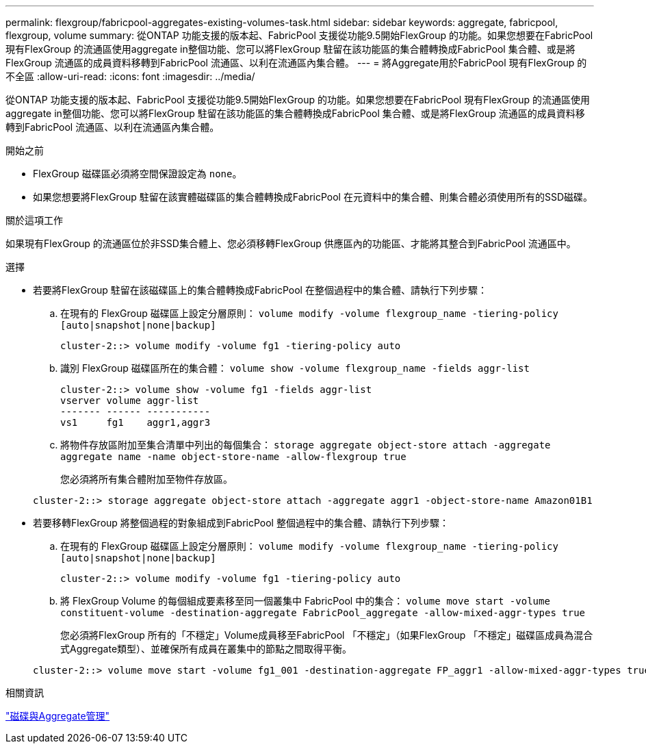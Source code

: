 ---
permalink: flexgroup/fabricpool-aggregates-existing-volumes-task.html 
sidebar: sidebar 
keywords: aggregate, fabricpool, flexgroup, volume 
summary: 從ONTAP 功能支援的版本起、FabricPool 支援從功能9.5開始FlexGroup 的功能。如果您想要在FabricPool 現有FlexGroup 的流通區使用aggregate in整個功能、您可以將FlexGroup 駐留在該功能區的集合體轉換成FabricPool 集合體、或是將FlexGroup 流通區的成員資料移轉到FabricPool 流通區、以利在流通區內集合體。 
---
= 將Aggregate用於FabricPool 現有FlexGroup 的不全區
:allow-uri-read: 
:icons: font
:imagesdir: ../media/


[role="lead"]
從ONTAP 功能支援的版本起、FabricPool 支援從功能9.5開始FlexGroup 的功能。如果您想要在FabricPool 現有FlexGroup 的流通區使用aggregate in整個功能、您可以將FlexGroup 駐留在該功能區的集合體轉換成FabricPool 集合體、或是將FlexGroup 流通區的成員資料移轉到FabricPool 流通區、以利在流通區內集合體。

.開始之前
* FlexGroup 磁碟區必須將空間保證設定為 `none`。
* 如果您想要將FlexGroup 駐留在該實體磁碟區的集合體轉換成FabricPool 在元資料中的集合體、則集合體必須使用所有的SSD磁碟。


.關於這項工作
如果現有FlexGroup 的流通區位於非SSD集合體上、您必須移轉FlexGroup 供應區內的功能區、才能將其整合到FabricPool 流通區中。

.選擇
* 若要將FlexGroup 駐留在該磁碟區上的集合體轉換成FabricPool 在整個過程中的集合體、請執行下列步驟：
+
.. 在現有的 FlexGroup 磁碟區上設定分層原則： `volume modify -volume flexgroup_name -tiering-policy [auto|snapshot|none|backup]`
+
[listing]
----
cluster-2::> volume modify -volume fg1 -tiering-policy auto
----
.. 識別 FlexGroup 磁碟區所在的集合體： `volume show -volume flexgroup_name -fields aggr-list`
+
[listing]
----
cluster-2::> volume show -volume fg1 -fields aggr-list
vserver volume aggr-list
------- ------ -----------
vs1     fg1    aggr1,aggr3
----
.. 將物件存放區附加至集合清單中列出的每個集合： `storage aggregate object-store attach -aggregate aggregate name -name object-store-name -allow-flexgroup true`
+
您必須將所有集合體附加至物件存放區。



+
[listing]
----
cluster-2::> storage aggregate object-store attach -aggregate aggr1 -object-store-name Amazon01B1
----
* 若要移轉FlexGroup 將整個過程的對象組成到FabricPool 整個過程中的集合體、請執行下列步驟：
+
.. 在現有的 FlexGroup 磁碟區上設定分層原則： `volume modify -volume flexgroup_name -tiering-policy [auto|snapshot|none|backup]`
+
[listing]
----
cluster-2::> volume modify -volume fg1 -tiering-policy auto
----
.. 將 FlexGroup Volume 的每個組成要素移至同一個叢集中 FabricPool 中的集合： `volume move start -volume constituent-volume -destination-aggregate FabricPool_aggregate -allow-mixed-aggr-types true`
+
您必須將FlexGroup 所有的「不穩定」Volume成員移至FabricPool 「不穩定」（如果FlexGroup 「不穩定」磁碟區成員為混合式Aggregate類型）、並確保所有成員在叢集中的節點之間取得平衡。

+
[listing]
----
cluster-2::> volume move start -volume fg1_001 -destination-aggregate FP_aggr1 -allow-mixed-aggr-types true
----




.相關資訊
link:../disks-aggregates/index.html["磁碟與Aggregate管理"]
